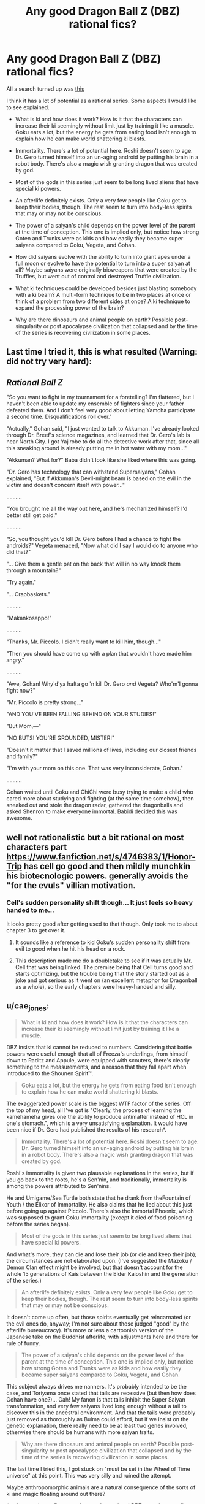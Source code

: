 #+TITLE: Any good Dragon Ball Z (DBZ) rational fics?

* Any good Dragon Ball Z (DBZ) rational fics?
:PROPERTIES:
:Author: jrpguru
:Score: 7
:DateUnix: 1416340465.0
:DateShort: 2014-Nov-18
:END:
All a search turned up was [[http://www.reddit.com/r/rational/comments/259lhn/rt_just_started_a_rationalist_take_on_dragon_ball/][this]]

I think it has a lot of potential as a rational series. Some aspects I would like to see explained.

- What is ki and how does it work? How is it that the characters can increase their ki seemingly without limit just by training it like a muscle. Goku eats a lot, but the energy he gets from eating food isn't enough to explain how he can make world shattering ki blasts.

- Immortality. There's a lot of potential here. Roshi doesn't seem to age. Dr. Gero turned himself into an un-aging android by putting his brain in a robot body. There's also a magic wish granting dragon that was created by god.

- Most of the gods in this series just seem to be long lived aliens that have special ki powers.

- An afterlife definitely exists. Only a very few people like Goku get to keep their bodies, though. The rest seem to turn into body-less spirits that may or may not be conscious.

- The power of a saiyan's child depends on the power level of the parent at the time of conception. This one is implied only, but notice how strong Goten and Trunks were as kids and how easily they became super saiyans compared to Goku, Vegeta, and Gohan.

- How did saiyans evolve with the ability to turn into giant apes under a full moon or evolve to have the potential to turn into a super saiyan at all? Maybe saiyans were originally bioweapons that were created by the Truffles, but went out of control and destroyed Truffle civilization.

- What ki techniques could be developed besides just blasting somebody with a ki beam? A multi-form technique to be in two places at once or think of a problem from two different sides at once? A ki technique to expand the processing power of the brain?

- Why are there dinosaurs and animal people on earth? Possible post-singularity or post apocalypse civilization that collapsed and by the time of the series is recovering civilization in some places.


** Last time I tried it, this is what resulted (Warning: did not try very hard):

** /Rational Ball Z/
   :PROPERTIES:
   :CUSTOM_ID: rational-ball-z
   :END:
"So you want to fight in my tournament for a foretelling? I'm flattered, but I haven't been able to update my ensemble of fighters since your father defeated them. And I don't feel very good about letting Yamcha participate a second time. Disqualifications roll over."

"Actually," Gohan said, "I just wanted to talk to Akkuman. I've already looked through Dr. Breef's science magazines, and learned that Dr. Gero's lab is near North City. I got Yajirobe to do all the detective work after that, since all this sneaking around is already putting me in hot water with my mom..."

"Akkuman? What for?" Baba didn't look like she liked where this was going.

"Dr. Gero has technology that can withstand Supersaiyans," Gohan explained, "But if Akkuman's Devil-might beam is based on the evil in the victim and doesn't concern itself with power..."

..........

"You brought me all the way out here, and he's mechanized himself? I'd better still get paid."

..........

"So, you thought you'd kill Dr. Gero before I had a chance to fight the androids?" Vegeta menaced, "Now what did I say I would do to anyone who did that?"

"... Give them a gentle pat on the back that will in no way knock them through a mountain?"

"Try again."

"... Crapbaskets."

..........

"Makankosappo!"

..........

"Thanks, Mr. Piccolo. I didn't really want to kill him, though..."

"Then you should have come up with a plan that wouldn't have made him angry."

..........

"Awe, Gohan! Why'd'ya hafta go 'n kill Dr. Gero /and/ Vegeta? Who'm'I gonna fight now?"

"Mr. Piccolo is pretty strong..."

"AND YOU'VE BEEN FALLING BEHIND ON YOUR STUDIES!"

"But Mom,---"

"NO BUTS! YOU'RE GROUNDED, MISTER!"

"Doesn't it matter that I saved millions of lives, including our closest friends and family?"

"I'm with your mom on this one. That was very inconsiderate, Gohan."

..........

Gohan waited until Goku and ChiChi were busy trying to make a child who cared more about studying and fighting (at the same time somehow), then sneaked out and stole the dragon radar, gathered the dragonballs and asked Shenron to make everyone immortal. Babidi decided this was awesome.
:PROPERTIES:
:Author: cae_jones
:Score: 7
:DateUnix: 1416363273.0
:DateShort: 2014-Nov-19
:END:


** well not rationalistic but a bit rational on most characters part [[https://www.fanfiction.net/s/4746383/1/Honor-Trip]] has cell go good and then mildly munchkin his biotecnologic powers. generally avoids the "for the evuls" villian motivation.
:PROPERTIES:
:Author: puesyomero
:Score: 4
:DateUnix: 1416341662.0
:DateShort: 2014-Nov-18
:END:

*** Cell's sudden personality shift though... It just feels so heavy handed to me...

It looks pretty good after getting used to that though. Only took me to about chapter 3 to get over it.
:PROPERTIES:
:Author: gabbalis
:Score: 1
:DateUnix: 1416355643.0
:DateShort: 2014-Nov-19
:END:

**** It sounds like a reference to kid Goku's sudden personality shift from evil to good when he hit his head on a rock.
:PROPERTIES:
:Author: jrpguru
:Score: 1
:DateUnix: 1416355910.0
:DateShort: 2014-Nov-19
:END:


**** This description made me do a doubletake to see if it was actually Mr. Cell that was being linked. The premise being that Cell turns good and starts optimizing, but the trouble being that the story started out as a joke and got serious as it went on (an excellent metaphor for Dragonball as a whole), so the early chapters were heavy-handed and silly.
:PROPERTIES:
:Author: cae_jones
:Score: 1
:DateUnix: 1416359608.0
:DateShort: 2014-Nov-19
:END:


** u/cae_jones:
#+begin_quote
  What is ki and how does it work? How is it that the characters can increase their ki seemingly without limit just by training it like a muscle.
#+end_quote

DBZ insists that ki cannot be reduced to numbers. Considering that battle powers were useful enough that all of Freeza's underlings, from himself down to Raditz and Appule, were equipped with scouters, there's clearly something to the measurements, and a reason that they fall apart when introduced to the Shounen Spirit™.

#+begin_quote
  Goku eats a lot, but the energy he gets from eating food isn't enough to explain how he can make world shattering ki blasts.
#+end_quote

The exaggerated power scale is the biggest WTF factor of the series. Off the top of my head, all I've got is "Clearly, the process of learning the kamehameha gives one the ability to produce antimatter instead of HCL in one's stomach.", which is a very unsatisfying explanation. It would have been nice if Dr. Gero had published the results of his research*.

#+begin_quote
  Immortality. There's a lot of potential here. Roshi doesn't seem to age. Dr. Gero turned himself into an un-aging android by putting his brain in a robot body. There's also a magic wish granting dragon that was created by god.
#+end_quote

Roshi's immortality is given two plausable explanations in the series, but if you go back to the roots, he's a Sen'nin, and traditionally, immortality is among the powers attributed to Sen'nins.

He and Umigame/Sea Turtle both state that he drank from theFountain of Youth / the Elixor of Immortality. He also claims that he lied about this just before going up against Piccolo. There's also the Immortal Phoenix, which was supposed to grant Goku immortality (except it died of food poisoning before the series began).

#+begin_quote
  Most of the gods in this series just seem to be long lived aliens that have special ki powers.
#+end_quote

And what's more, they can die and lose their job (or die and keep their job); the circumstances are not elaborated upon. (I've suggested the Mazoku / Demon Clan effect might be involved, but that doesn't account for the whole 15 generations of Kais between the Elder Kaioshin and the generation of the series.)

#+begin_quote
  An afterlife definitely exists. Only a very few people like Goku get to keep their bodies, though. The rest seem to turn into body-less spirits that may or may not be conscious.
#+end_quote

It doesn't come up often, but those spirits eventually get reincarnated (or the evil ones do, anyway; I'm not sure about those judged "good" by the afterlife bureaucracy). It's more or less a cartoonish version of the Japanese take on the Buddhist afterlife, with adjustments here and there for rule of funny.

#+begin_quote
  The power of a saiyan's child depends on the power level of the parent at the time of conception. This one is implied only, but notice how strong Goten and Trunks were as kids and how easily they became super saiyans compared to Goku, Vegeta, and Gohan.
#+end_quote

This subject always drives me nanners. It's probably intended to be the case, and Toriyama once stated that tails are recessive (but then how does Gohan have one?)... Gah! My fanon is that tails inhibit the Super Saiyan transformation, and very few saiyans lived long enough without a tail to discover this in the ancestral environment. And that the tails were probably just removed as thoroughly as Bulma could afford, but if we insist on the genetic explanation, there really need to be at least two genes involved, otherwise there should be humans with more saiyan traits.

#+begin_quote
  Why are there dinosaurs and animal people on earth? Possible post-singularity or post apocalypse civilization that collapsed and by the time of the series is recovering civilization in some places.
#+end_quote

The last time I tried this, I got stuck on "must be set in the Wheel of Time universe" at this point. This was very silly and ruined the attempt.

Maybe anthropomorphic animals are a natural consequence of the sorts of ki and magic floating around out there?

I've been trying to figure out how to do a rational DBZ ever since reading HPMoR, and have gotten stuck many times. It's easier to pick at the characters being silly than the mechanics of the world (though people have pointed out that Goku could just toss ki blasts at a turbine all day and power a city). I dunno, maybe if interet keeps up I can get around to it, but the outside view says not to get too hopeful.

* According to Dragonball Online, Gohan finally published ki research after completing his education. This covers half the explanation for how said game is possible (the other half is villains doing world-breaking things with timetravel and explosions).
:PROPERTIES:
:Author: cae_jones
:Score: 3
:DateUnix: 1416361475.0
:DateShort: 2014-Nov-19
:END:


** u/deleted:
#+begin_quote
  What is ki and how does it work? How is it that the characters can increase their ki seemingly without limit just by training it like a muscle. Goku eats a lot, but the energy he gets from eating food isn't enough to explain how he can make world shattering ki blasts.
#+end_quote

I would really like someone to explain this to me because it pops up a lot on this sub. What is rational about rationalizing magic? Is it really so entertaining to come up with a pseudo-scientific explanation for clearly impossible phenomena?
:PROPERTIES:
:Score: 3
:DateUnix: 1416361535.0
:DateShort: 2014-Nov-19
:END:

*** Looking at it as an outsider from the series it's magic that the writer just made up.\\
I look at it from the perspective of a rational person who exists in the world of the series. They would know what should be possible, but then see an impossible thing like Goku being able to output enough energy to shatter a planet. They're really there and just saw the impossible thing happen, so they have to come up with some way that it could have worked. I just find it interesting.
:PROPERTIES:
:Author: jrpguru
:Score: 2
:DateUnix: 1416371489.0
:DateShort: 2014-Nov-19
:END:


** Re: Post apocalyptic explanation.

If you dig into the minutia, there are islands formerly known as "America" and "Japan" (both of these do require acknowledging non-manga material), and Christianity and Buddhism exist (Mentioned explicitly: Namu is a devout Buddhist, and Upa wards off Draculaman by making the sign of the cross while "JESUS CHRIST!" flashes in the background). There is a one-world government, but its rule is arguably nominal outside of major cities (and the king is a talking dog for some reason). I don't remember if population figures were ever given for the world (I wouldn't be surprised; I also wouldn't be surprised if they were supposed to resemble our own around the time that the numbers were published.) There's also the calendar (the series covers the time from ~Age 760 to ~790, but unless it's been revealed in the past two years, there aren't any hints as to what started the Age calendar).

AI is also such a crapshoot that Gero tries to focus on modifying biological brains instead. Our current AI abilities seem to be approaching the capabilities of most of the robots in the series other than Androids 16 and 19 (I assume 8 has a biological brain, but I could be mistaken). If you take the Dr. Slump crossover into consideration, though, the only reason there hasn't been a singularity yet is because Turbo is nice. It's also worth pointing out that there is no indication to my knowledge that Freeza's empire made use of AI for anything other than piloting their spacecraft, yet Freeza is feared throughout most of the known universe.
:PROPERTIES:
:Author: cae_jones
:Score: 2
:DateUnix: 1416362574.0
:DateShort: 2014-Nov-19
:END:


** u/Bowbreaker:
#+begin_quote
  The power of a saiyan's child depends on the power level of the parent at the time of conception. This one is implied only, but notice how strong Goten and Trunks were as kids and how easily they became super saiyans compared to Goku, Vegeta, and Gohan.
#+end_quote

The fact that child Trunks was able to do it earlier than alternate timeline Trunks strongly speaks for this as Vegeta was driven by alt-Trunks to train harder before fathering him. If my memory doesn't completely fail me.
:PROPERTIES:
:Author: Bowbreaker
:Score: 1
:DateUnix: 1417443429.0
:DateShort: 2014-Dec-01
:END:
